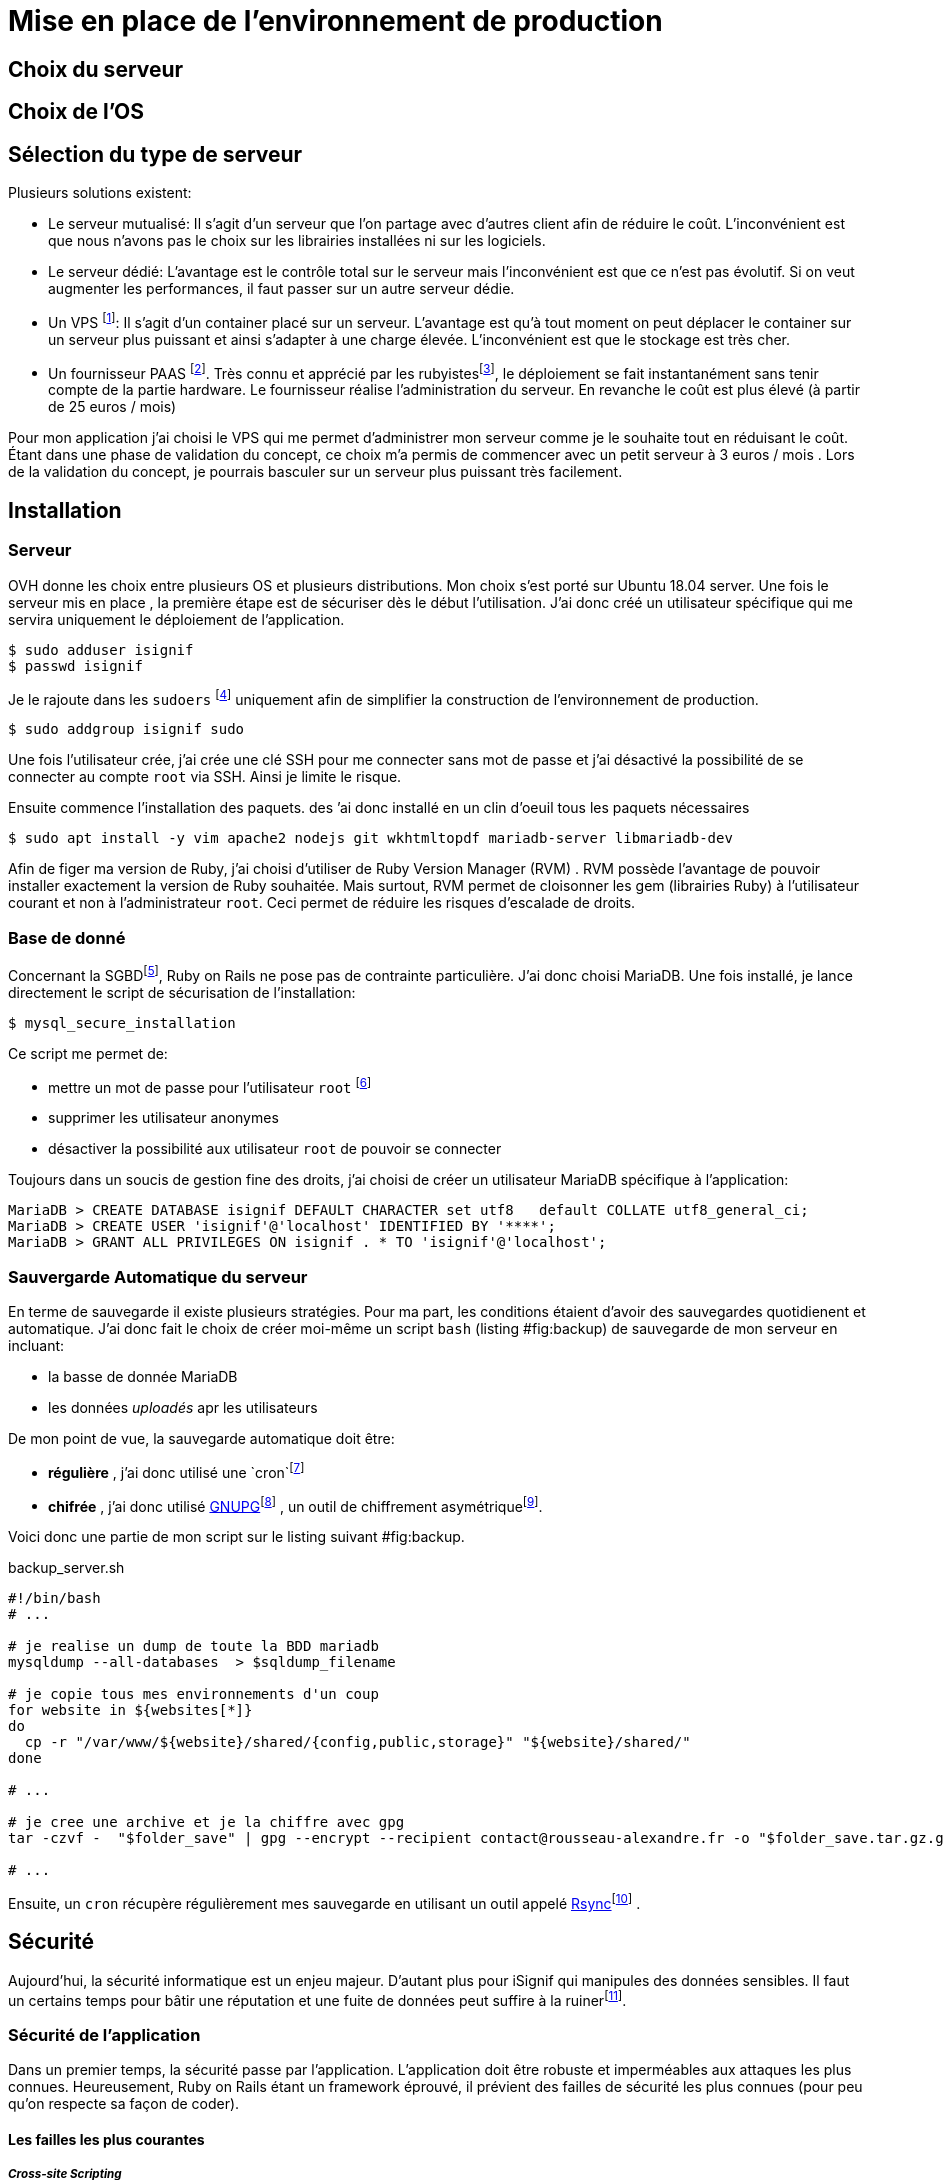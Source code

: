 [#chapter05-devops]
= Mise en place de l’environnement de production

== Choix du serveur

== Choix de l’OS

== Sélection du type de serveur

Plusieurs solutions existent:

* Le serveur mutualisé: Il s’agit d’un serveur que l’on partage avec d’autres client afin de réduire le coût. L’inconvénient est que nous n’avons pas le choix sur les librairies installées ni sur les logiciels.
* Le serveur dédié: L’avantage est le contrôle total sur le serveur mais l’inconvénient est que ce n’est pas évolutif. Si on veut augmenter les performances, il faut passer sur un autre serveur dédie.
* Un VPS footnote:[Virtual Private Serveur]: Il s’agit d’un container placé sur un serveur. L’avantage est qu’à tout moment on peut déplacer le container sur un serveur plus puissant et ainsi s’adapter à une charge élevée. L’inconvénient est que le stockage est très cher.
* Un fournisseur PAAS footnote:[Product As A Service]. Très connu et apprécié par les rubyistesfootnote:[Les développeur Ruby utilisent beaucoup https://www.heroku.com[Heroku] qui est un des plus gros fournisseur PAAS], le déploiement se fait instantanément sans tenir compte de la partie hardware. Le fournisseur réalise l’administration du serveur. En revanche le coût est plus élevé (à partir de 25 euros / mois)

Pour mon application j’ai choisi le VPS qui me permet d’administrer mon serveur comme je le souhaite tout en réduisant le coût. Étant dans une phase de validation du concept, ce choix m’a permis de commencer avec un petit serveur à 3 euros / mois . Lors de la validation du concept, je pourrais basculer sur un serveur plus puissant très facilement.

== Installation

=== Serveur

OVH donne les choix entre plusieurs OS et plusieurs distributions. Mon choix s’est porté sur Ubuntu 18.04 server. Une fois le serveur mis en place , la première étape est de sécuriser dès le début l’utilisation. J’ai donc créé un utilisateur spécifique qui me servira uniquement le déploiement de l’application.

[source,bash]
----
$ sudo adduser isignif
$ passwd isignif
----

Je le rajoute dans les `sudoers` footnote:[Groupes d’utilisateur possédants les droits administrateur] uniquement afin de simplifier la construction de l’environnement de production.

[source,bash]
----
$ sudo addgroup isignif sudo
----

Une fois l’utilisateur crée, j’ai crée une clé SSH pour me connecter sans mot de passe et j’ai désactivé la possibilité de se connecter au compte `root` via SSH. Ainsi je limite le risque.

Ensuite commence l’installation des paquets. des ’ai donc installé en un clin d’oeuil tous les paquets nécessaires

[source,bash]
----
$ sudo apt install -y vim apache2 nodejs git wkhtmltopdf mariadb-server libmariadb-dev
----

Afin de figer ma version de Ruby, j’ai choisi d’utiliser de Ruby Version Manager (RVM) . RVM possède l’avantage de pouvoir installer exactement la version de Ruby souhaitée. Mais surtout, RVM permet de cloisonner les gem (librairies Ruby) à l’utilisateur courant et non à l’administrateur `root`. Ceci permet de réduire les risques d’escalade de droits.

=== Base de donné

Concernant la SGBDfootnote:[Système de Gestion de Base de Données], Ruby on Rails ne pose pas de contrainte particulière. J’ai donc choisi MariaDB. Une fois installé, je lance directement le script de sécurisation de l’installation:

[source,bash]
----
$ mysql_secure_installation
----

Ce script me permet de:

* mettre un mot de passe pour l’utilisateur `root` footnote:[Administrateur]
* supprimer les utilisateur anonymes
* désactiver la possibilité aux utilisateur `root` de pouvoir se connecter

Toujours dans un soucis de gestion fine des droits, j’ai choisi de créer un utilisateur MariaDB spécifique à l’application:

[source,sql]
----
MariaDB > CREATE DATABASE isignif DEFAULT CHARACTER set utf8   default COLLATE utf8_general_ci;
MariaDB > CREATE USER 'isignif'@'localhost' IDENTIFIED BY '****';
MariaDB > GRANT ALL PRIVILEGES ON isignif . * TO 'isignif'@'localhost';
----

=== Sauvergarde Automatique du serveur

En terme de sauvegarde il existe plusieurs stratégies. Pour ma part, les conditions étaient d’avoir des sauvegardes quotidienent et automatique. J’ai donc fait le choix de créer moi-même un script `bash` (listing #fig:backup[[fig:backup]]) de sauvegarde de mon serveur en incluant:

* la basse de donnée MariaDB
* les données _uploadés_ apr les utilisateurs

De mon point de vue, la sauvegarde automatique doit être:

* *régulière* , j’ai donc utilisé une `cron`footnote:[il s’sagit d’un utilitaire sous Linux qui permet de lancer des commandes à intervalles définis]
* *chifrée* , j’ai donc utilisé http://www.gnupg.org/[GNUPG]footnote:[http://www.gnupg.org/] , un outil de chiffrement asymétriquefootnote:[Il s’agit d’une méthode de chiffrement utilisant une paire de clés pour le cryptage: une clé publique qui crypte les données et une clé privée qui les décrypte. Ainsi, lorsque je crypte une archive avec ma clé publique, seul mon PC distant peu l’ouvrir.].

Voici donc une partie de mon script sur le listing suivant #fig:backup[[fig:backup]].

[source,bash]
.backup_server.sh
----
#!/bin/bash
# ...

# je realise un dump de toute la BDD mariadb
mysqldump --all-databases  > $sqldump_filename

# je copie tous mes environnements d'un coup
for website in ${websites[*]}
do
  cp -r "/var/www/${website}/shared/{config,public,storage}" "${website}/shared/"
done

# ...

# je cree une archive et je la chiffre avec gpg
tar -czvf -  "$folder_save" | gpg --encrypt --recipient contact@rousseau-alexandre.fr -o "$folder_save.tar.gz.gpg" --always-trust

# ...
----

Ensuite, un `cron` récupère régulièrement mes sauvegarde en utilisant un outil appelé https://fr.wikipedia.org/wiki/Rsync[Rsync]footnote:[https://fr.wikipedia.org/wiki/Rsync] .

== Sécurité

Aujourd’hui, la sécurité informatique est un enjeu majeur. D’autant plus pour iSignif qui manipules des données sensibles. Il faut un certains temps pour bâtir une réputation et une fuite de données peut suffire à la ruinerfootnote:[Le lundi 19 mars 2017, Facebook à perdu 37 milliards de dollars suite à la révélation de la fuite des données de plus de 50 millions de leurs utilisateurs. https://www.lci.fr/high-tech/affaire-cambridge-analytica-quel-est-ce-scandale-qui-plonge-facebook-dans-la-crise-mark-zuckerberg-2082228.html].

=== Sécurité de l’application

Dans un premier temps, la sécurité passe par l’application. L’application doit être robuste et imperméables aux attaques les plus connues. Heureusement, Ruby on Rails étant un framework éprouvé, il prévient des failles de sécurité les plus connues (pour peu qu’on respecte sa façon de coder).

==== Les failles les plus courantes

===== _Cross-site Scripting_

Le _Cross-site Scripting_ est le fait de pouvoir envoyer un formulaire provenant d’un autre site vers le nôtre. Rails utilise un jeton qu’il place sur tous les formulaires et il peut identifier les formulaires qui lui sont propre.

===== Injection SQL

L’injection SQL consiste à injecter du code SQLfootnote:[Le code SQL est utilisé pour envoyer des requêtes sur la base de données]. Comme le montre la figure #fig:sql_injection[[fig:sql_injection]], les injection SQL sont très faciles.

Rails échappe par défaut tous les paramètres envoyés par l’utilisateur.

image:sql_injection.png[Une tentative d’injection SQL sur un formulaire de contact,scaledwidth=50.0%]

[[fig:sql_injection]][fig:sql_injection]

===== Injection JS

Le JavaScript est du code interprété sur le navigateur du client. Placé dans le document HTML, il sera exécuté par le navigateur. Par exemple, un petit malin peut créer un utilisateur contenant du code JavaScript comme nom de famille.

[source, html]
----
<script>alert('Pwned')</script>
----

Alors sur chaque page ou son nom sera affiché, le code sera exécuté. Heureusement, Rails nous protège directement de cela en échappant les caractères.

===== Attaque par force brute

Il s’agit d’une attaque très facile à mettre en place. Il s’agit de tenter de se connecter plusieurs fois en utilisant un login et un dictionnaire de mots de passe.

Dans mon cas, j’ai utilisé la bibliothèque https://github.com/binarylogic/authlogic[Authlogic] qui stocke le nombre de tentative de connections échouées dans la base de données. Ainsi, une fois 3 tentatives dépassées, le compte est bloqué et il n’est plus possible de se connecter avec le login.

=== Les failles les plus récentes

Des failles de sécurités sont découvertes tous les jours. Heureusement pour nous, une organisation les répertories. Ces vulnérabilités sont identifiées par un identifiant CVEfootnote:[Common Vulnerabilities and Exposures].

https://github.com/rubysec/ruby-advisory-db[Ruby Advisory Database] est une base de données communautaire qui s’appuie sur ces CVE. Elle repertorie les bibliothèques Ruby vulnérables à ces CVE. Des outils existent pour vérifier automatiquement que notre application n’utilise pas un bibliothèque vulnérable: https://github.com/rubysec/bundler-audit[Bundler Audit].

https://github.com/rubysec/bundler-audit[Bundler Audit] s’utilise très facilement:

[source,bash]
----
$ bundle audit
Name: actionpack
Version: 3.2.10
Advisory: OSVDB-91452
Criticality: Medium
URL: http://www.osvdb.org/show/osvdb/91452
Title: XSS vulnerability in sanitize_css in Action Pack
Solution: upgrade to ~> 2.3.18, ~> 3.1.12, >= 3.2.13
----

=== Audit de sécurité

==== Vérifier les ports ouverts

La première étape pour un hacker est la *reconnaissance de la cible*. Cette étape consiste à obtenir le maximum d’informations sur la victime. Nous devons donc cacher le plus d’informations possible à propos de notre serveur.

Une des information facile à obtenir pour un hacker est les port ouverts sur le serveur. Les ports sont en quelques sortent des portes ouvertes sur le réseaux.

Donc, dans un premier temps, j’ai simplement effectué un scan des ports sur mon serveurfootnote:[Malgré sur ce qu’on peut entendre, le scan de port est tout à fait légal. http://www.infond.fr/2010/09/legalite-du-scan-de-port.html] avec `nmap`footnote:[NMAP est un scanner de port] (voir listing #lst:nmap[[lst:nmap]])

[source,bash]
----
$ sudo nmap isignif.fr -A

Starting Nmap 7.60 ( https://nmap.org ) at 2018-11-16 11:25 CET
Nmap scan report for isignif.fr (51.75.24.68)
...
PORT     STATE    SERVICE      VERSION
21/tcp   open     tcpwrapped
22/tcp   open     ssh          OpenSSH 7.6p1 Ubuntu 4ubuntu0.1 (Ubuntu Linux; protocol 2.0)
...
80/tcp   open     http         Apache httpd 2.4.29
...
443/tcp  open     ssl/ssl      Apache httpd (SSL-only mode)
...
Running (JUST GUESSING): Linux 3.X|4.X (86%), FreeBSD 6.X (85%)
...
----

On voit donc que beaucoup d’informations ressortent du scan comme:

* l’utilisation d’OpenSSH port 22
* l’utilisation d’Apache HTTPD port 22 / 443

NMAP nous fournis aussi le numéro de la version des logiciels utilisés. Cela peut servir à trouver des vulnérabilités. Je vous montrerai comment j’ai masqué certains de ses informations lors de la sous-section #subsec:change_ports[6.3.3].

==== Réalisation d’un scan de vulnérabilité

Afin de connaître les vulnérabilité de mon installation, j’ai décidé de faire un scan de vulnérabilité en utilisant https://www.metasploit.com/[Metasploit]footnote:[Metasploit Framework est un logiciel écrit en Ruby permettant le développement et l’utilisation d’exploit. Les exploits sont des vulnérabilités qui permettent d’exécuter du code sur une machine distante.] et http://www.openvas.org/[OpenVAS]footnote:[OpenVAS est un scanner de vulnérabilités libre issu du fork de Nessus.].

Le scan de vulnérabilité est illégal à moins que le serveur nous appartienne ou bien qu’une autorisation du propriétaire est donné. Dans mon cas, le serveur m’appartiens.

OpenVAS s’appuie sur les https://cve.mitre.org/[CVE (Common Vulnerabilities and Exposures)]footnote:[https://cve.mitre.org/] . Il s’agit d’une base de données des vulnérabilités connues.

Plusieurs types de scan sont possibles, j’ai choisis d’utiliser le plus complet, qui est aussi le plus long. J’ai donc obtenu le résultat que l’on peu voir figure #fig:openvas_report[[fig:openvas_report]] (le rapport complet est disponible annexe #apx:openvas_report[10]).

image:kali_openvas_report.png[Capture d’écran du rapport de scan d’OpenVAS]

[[fig:openvas_report]][fig:openvas_report]

On peut voir que globalement mon serveur possède peu de vulnérabilités. Ceci est sûrement du au fait que je met à jours les paquets quotidiennement et que donc, les logiciels sont à jours.

== Sécurité du serveur

Sécuriser un serveur est un travail à part entière qui nécessite beaucoup compétences. De plus, absolument personne ne peut se narguer d’être invulnérable aux tentatives d’attaques. Je n’ai pas la prétention d’être un expert en sécurité donc il s’agit ici de mettre en places les protections de base.

=== Utilisation du protocole HTTPS

Le https://fr.wikipedia.org/wiki/HyperText_Transfer_Protocol_Secure[protocole HTTPS]footnote:[https://fr.wikipedia.org/wiki/HyperText_Transfer_Protocol_Secure] permet de chiffrer les communications entre le client et le serveur. Cela garantie que les informations qui transitent ne peuvent pas être lues par un attaquant. Ainsi, on protège les identifiants qui transite lorsqu’un utilisateur connecté.

Auparavant, il fallait souvent payer une entreprise qui garantissait la validité de la clé de chiffrement. L’activer se fait désormais très facilement grâce à https://letsencrypt.org/[Let’s encrypt] qui est totalement gratuit!

J’ai donc pu l’installer très facilement avec https://certbot.eff.org/[Certbot], un outil qui génère le certificat pour nous et s’occupe même de mettre la configuration Apache à jour.

[source,bash]
----
$ sudo certbot --apache
----

C’est donc un petit geste mais celui-ci à des répercutions sur la confiances accordée par nos utilisateur et même sur le référencementfootnote:[Google à annoncé en aout 2014 que le protocole HTTPS serait pris en compte dans l’algorithme de positionnement. https://webmaster-fr.googleblog.com/2014/08/le-protocole-https-en-tant-que-facteur.html].

=== Groupe sudo

Comme je l’ai évoqué plus haut, j’ai déjà crée un utilisateur spécifique pour l’application que j’ai rajouté dans le groupe des `sudoers`. Une des actions qui peut être mis en place facilement est de supprimer cet utilisateur du groupe `sudo`. Ceci permet d’éviter l’élévation des privilègesfootnote:[Un des premier objectif d’un hacker va être de vouloir obtenir des privilèges plus élevé afin de pouvoir effectuer des actions ayant de plus grandes conséquences].

[[subsec:change_ports]]
=== Modifier le port par défaut

En regardant les logs d’un serveur, on peut remarquer une quantité importante de tentative de connexion SSHfootnote:[Le protocole SSH permet de se connecter à distance à un ordinateur]. Ceci est du au fait que beaucoup de hacker ont mis au point des scripts qui tentent de se connecter en utilisant des dictionnaires de mots de passe.

Par défaut, le port utilisé est le port 22.

=== Blacklister les tentatives de connexions
Comme je l’expliquait plus haut, beaucoup de hacker tentent de se connecter au serveur via la protocole SSH. De la même manière que pour les appels téléphonique, il est possible de bloquer ces tentatives.

https://www.fail2ban.org/wiki/index.php/Main_Page[Fail2ban] est un petit utilitaire écrit en Python qui va s’occuper d’analyser les logs du serveur. Il va donc mettre sur liste noir les adresses IP qui ont tenté de se connecter plusieurs fois avec un mot de passe erroné.
